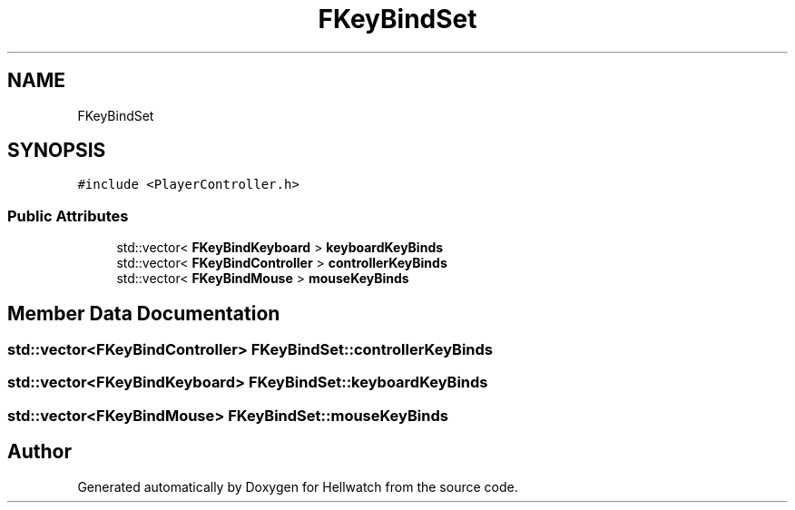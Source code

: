 .TH "FKeyBindSet" 3 "Thu Apr 27 2023" "Hellwatch" \" -*- nroff -*-
.ad l
.nh
.SH NAME
FKeyBindSet
.SH SYNOPSIS
.br
.PP
.PP
\fC#include <PlayerController\&.h>\fP
.SS "Public Attributes"

.in +1c
.ti -1c
.RI "std::vector< \fBFKeyBindKeyboard\fP > \fBkeyboardKeyBinds\fP"
.br
.ti -1c
.RI "std::vector< \fBFKeyBindController\fP > \fBcontrollerKeyBinds\fP"
.br
.ti -1c
.RI "std::vector< \fBFKeyBindMouse\fP > \fBmouseKeyBinds\fP"
.br
.in -1c
.SH "Member Data Documentation"
.PP 
.SS "std::vector<\fBFKeyBindController\fP> FKeyBindSet::controllerKeyBinds"

.SS "std::vector<\fBFKeyBindKeyboard\fP> FKeyBindSet::keyboardKeyBinds"

.SS "std::vector<\fBFKeyBindMouse\fP> FKeyBindSet::mouseKeyBinds"


.SH "Author"
.PP 
Generated automatically by Doxygen for Hellwatch from the source code\&.
